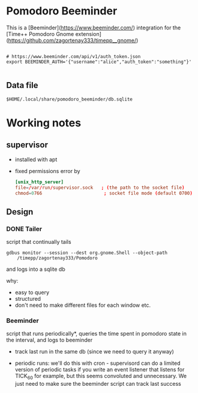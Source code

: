 
* Pomodoro Beeminder

  This is a [Beeminder](https://www.beeminder.com/) integration for
  the [Time++ Pomodoro Gnome extension](https://github.com/zagortenay333/timepp__gnome/)

#+BEGIN_SRC shell-script

# https://www.beeminder.com/api/v1/auth_token.json
export BEEMINDER_AUTH='{"username":"alice","auth_token":"something"}'

#+END_SRC


** Data file

   ~$HOME/.local/share/pomodoro_beeminder/db.sqlite~

* Working notes

** supervisor

   - installed with apt
   - fixed permissions error by

     #+BEGIN_SRC conf
       [unix_http_server]
       file=/var/run/supervisor.sock   ; (the path to the socket file)
       chmod=0766                       ; socket file mode (default 0700)
     #+END_SRC


** Design

*** DONE Tailer
    script that continually tails

    ~gdbus monitor --session --dest org.gnome.Shell --object-path
    /timepp/zagortenay333/Pomodoro~

    and logs into a sqlite db

    why:

    - easy to query
    - structured
    - don't need to make different files for each window etc.

*** Beeminder

    script that runs periodically*, queries the time spent in pomodoro
    state in the interval, and logs to beeminder

    - track last run in the same db (since we need to query it anyway)

    - periodic runs: we'll do this with cron - supervisord can do a
      limited version of periodic tasks if you write an event listener
      that listens for TICK_60 for example, but this seems convoluted
      and unnecessary. We just need to make sure the beeminder script
      can track last success
